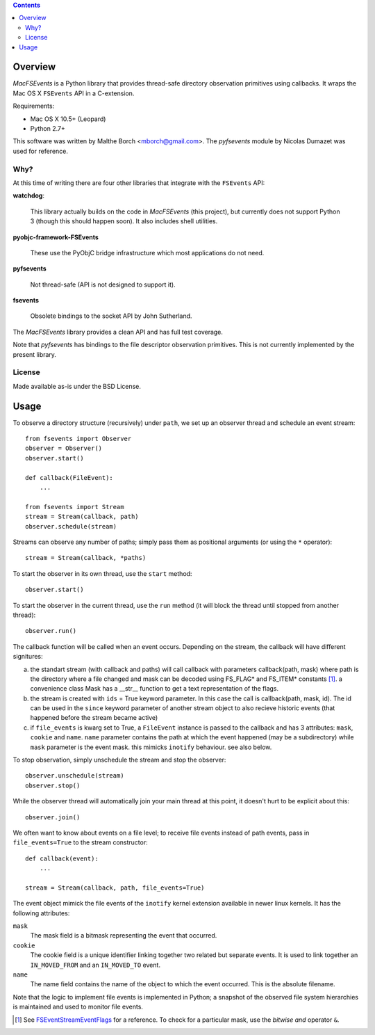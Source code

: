 .. contents::

Overview
========

.. role:: mod(emphasis)

:mod:`MacFSEvents` is a Python library that provides thread-safe
directory observation primitives using callbacks. It wraps the Mac OS
X ``FSEvents`` API in a C-extension.

Requirements:

- Mac OS X 10.5+ (Leopard)
- Python 2.7+

This software was written by Malthe Borch <mborch@gmail.com>. The
:mod:`pyfsevents` module by Nicolas Dumazet was used for reference.

Why?
----

At this time of writing there are four other libraries that integrate
with the ``FSEvents`` API:

**watchdog**:

  This library actually builds on the code in :mod:`MacFSEvents` (this
  project), but currently does not support Python 3 (though this
  should happen soon). It also includes shell utilities.

**pyobjc-framework-FSEvents**

  These use the PyObjC bridge infrastructure which most applications
  do not need.

**pyfsevents**

  Not thread-safe (API is not designed to support it).

**fsevents**

  Obsolete bindings to the socket API by John Sutherland.

The :mod:`MacFSEvents` library provides a clean API and has full test
coverage.

Note that :mod:`pyfsevents` has bindings to the file descriptor
observation primitives. This is not currently implemented by the
present library.

License
-------

Made available as-is under the BSD License.

Usage
=====

To observe a directory structure (recursively) under ``path``, we set
up an observer thread and schedule an event stream::

  from fsevents import Observer
  observer = Observer()
  observer.start()

  def callback(FileEvent):
      ...

  from fsevents import Stream
  stream = Stream(callback, path)
  observer.schedule(stream)

Streams can observe any number of paths; simply pass them as
positional arguments (or using the ``*`` operator)::

  stream = Stream(callback, *paths)

To start the observer in its own thread, use the ``start`` method::

  observer.start()

To start the observer in the current thread, use the ``run`` method
(it will block the thread until stopped from another thread)::

  observer.run()

The callback function will be called when an event occurs. 
Depending on the stream, the callback will have different signitures:

a) the standart stream (with callback and paths) will call callback with
   parameters callback(path, mask) where path is the directory where a file 
   changed and mask can be decoded using FS_FLAG* and FS_ITEM* constants [#]_.
   a convenience class Mask has a __str__ function to get a text representation
   of the flags.
b) the stream is created with ``ids`` = True keyword parameter. In this case the call
   is callback(path, mask, id). The id can be used in the ``since`` keyword
   parameter of another stream object to also recieve historic events (that
   happened before the stream became active)
c) if ``file_events`` is kwarg set to True, a
   ``FileEvent`` instance is passed to the callback and has 3 attributes:
   ``mask``, ``cookie`` and ``name``. ``name`` parameter contains the path
   at which the event happened (may be a subdirectory) while ``mask``
   parameter is the event mask. this mimicks ``inotify`` behaviour. 
   see also below.

To stop observation, simply unschedule the stream and stop the
observer::

  observer.unschedule(stream)
  observer.stop()

While the observer thread will automatically join your main thread at
this point, it doesn't hurt to be explicit about this::

  observer.join()

We often want to know about events on a file level; to receive file
events instead of path events, pass in ``file_events=True`` to the
stream constructor::

  def callback(event):
      ...

  stream = Stream(callback, path, file_events=True)

The event object mimick the file events of the ``inotify`` kernel
extension available in newer linux kernels. It has the following
attributes:

``mask``
   The mask field is a bitmask representing the event that occurred.

``cookie``
   The cookie field is a unique identifier linking together two related but separate events. It is used to link together an ``IN_MOVED_FROM`` and an ``IN_MOVED_TO`` event.

``name``
   The name field contains the name of the object to which the event occurred. This is the absolute filename.

Note that the logic to implement file events is implemented in Python;
a snapshot of the observed file system hierarchies is maintained and
used to monitor file events.

.. [#] See `FSEventStreamEventFlags <http://developer.apple.com/mac/library/documentation/Darwin/Reference/FSEvents_Ref/FSEvents_h/index.html#//apple_ref/c/tag/FSEventStreamEventFlags>`_ for a reference. To check for a particular mask, use the *bitwise and* operator ``&``.
